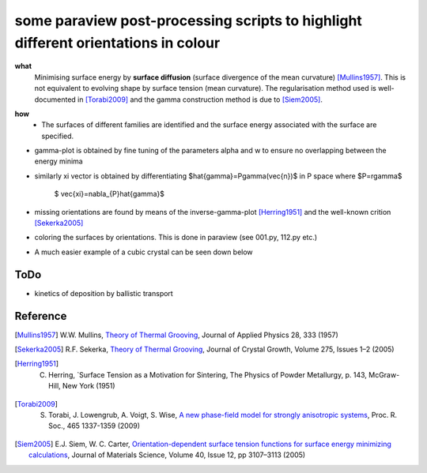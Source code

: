 some paraview post-processing scripts to highlight different orientations in colour
""""""""""""""""""""""""""""""""""""""""""""""""""""""""""""""""""""""""""
**what**
   Minimising surface energy by **surface diffusion** (surface divergence of the mean curvature) [Mullins1957]_. This is not equivalent to evolving shape by surface tension (mean curvature). The regularisation method used is well-documented in [Torabi2009]_ and the gamma construction method is due to [Siem2005]_.

.. image:: https://github.com/Ezone2016/surface-flow/blob/master/sequence.gif

**how**
    - The surfaces of different families are identified and the surface energy associated with the surface are specified.

.. image:: https://github.com/Ezone2016/surface-flow/blob/master/surfaces.jpg

- gamma-plot is obtained by fine tuning of the parameters alpha and w to ensure no overlapping between the energy minima

.. image:: https://github.com/Ezone2016/surface-flow/blob/master/gamma.png

- similarly xi vector is obtained by differentiating $\hat{\gamma}=P\gamma(\vec{n})$ in P space where $P=r\gamma$

     $ \vec{\xi}=\nabla_{P}\hat{\gamma}$

.. image:: https://github.com/Ezone2016/surface-flow/blob/master/xi.png

- missing orientations are found by means of the inverse-gamma-plot [Herring1951]_ and the well-known crition [Sekerka2005]_

.. image:: https://github.com/Ezone2016/surface-flow/blob/master/inverse1.png

.. image:: https://github.com/Ezone2016/surface-flow/blob/master/inverse2.png

.. image:: https://github.com/Ezone2016/surface-flow/blob/master/cig.png

- coloring the surfaces by orientations. This is done in paraview (see 001.py, 112.py etc.)
.. image:: https://github.com/Ezone2016/surface-flow/blob/master/sequence2.gif

- A much easier example of a cubic crystal can be seen down below 

.. image:: https://github.com/Ezone2016/surface-flow/blob/master/cubicA2.png

ToDo
------------

- kinetics of deposition by ballistic transport

Reference
------------

.. [Mullins1957] W.W. Mullins, `Theory of Thermal Grooving <https://aip.scitation.org/doi/10.1063/1.1722742>`_, Journal of Applied Physics 28, 333 (1957)

.. [Sekerka2005] R.F. Sekerka, `Theory of Thermal Grooving <https://www.sciencedirect.com/science/article/pii/S0022024804013843?via%3Dihub>`_, Journal of Crystal Growth, Volume 275, Issues 1–2 (2005)

.. [Herring1951] C. Herring, `Surface Tension as a Motivation for Sintering, The Physics of Powder Metallurgy, p. 143, McGraw-Hill, New York (1951)

.. [Torabi2009] S. Torabi, J. Lowengrub, A. Voigt, S. Wise, `A new phase-field model for strongly anisotropic systems <http://rspa.royalsocietypublishing.org/content/465/2105/1337>`_, Proc. R. Soc., 465 1337-1359 (2009)

.. [Siem2005] E.J. Siem, W. C. Carter, `Orientation-dependent surface tension functions for surface energy minimizing calculations <https://link.springer.com/article/10.1007/s10853-005-2671-7>`_, Journal of Materials Science, Volume 40, Issue 12, pp 3107–3113  (2005)
